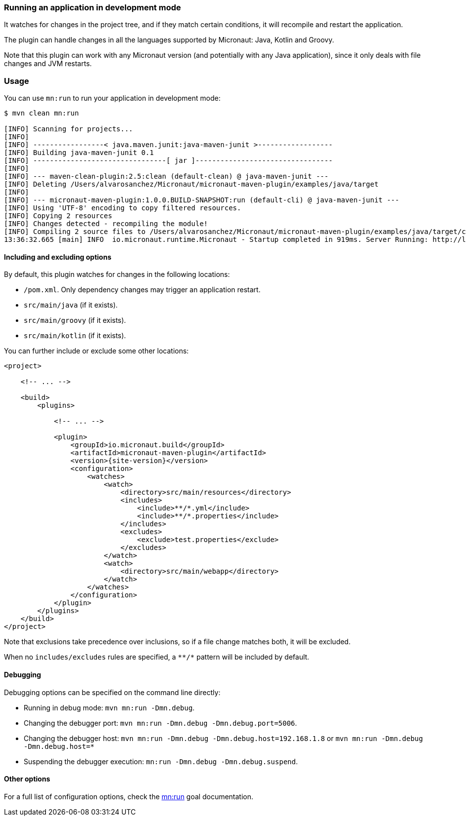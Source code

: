 === Running an application in development mode

It watches for changes in the project tree, and if they match certain conditions, it will recompile and restart the
application.

The plugin can handle changes in all the languages supported by Micronaut: Java, Kotlin and Groovy.

Note that this plugin can work with any Micronaut version (and potentially with any Java application), since it only
deals with file changes and JVM restarts.

:toc:

=== Usage

You can use `mn:run` to run your application in development mode:

[source,bash]
----
$ mvn clean mn:run

[INFO] Scanning for projects...
[INFO]
[INFO] -----------------< java.maven.junit:java-maven-junit >------------------
[INFO] Building java-maven-junit 0.1
[INFO] --------------------------------[ jar ]---------------------------------
[INFO]
[INFO] --- maven-clean-plugin:2.5:clean (default-clean) @ java-maven-junit ---
[INFO] Deleting /Users/alvarosanchez/Micronaut/micronaut-maven-plugin/examples/java/target
[INFO]
[INFO] --- micronaut-maven-plugin:1.0.0.BUILD-SNAPSHOT:run (default-cli) @ java-maven-junit ---
[INFO] Using 'UTF-8' encoding to copy filtered resources.
[INFO] Copying 2 resources
[INFO] Changes detected - recompiling the module!
[INFO] Compiling 2 source files to /Users/alvarosanchez/Micronaut/micronaut-maven-plugin/examples/java/target/classes
13:36:32.665 [main] INFO  io.micronaut.runtime.Micronaut - Startup completed in 919ms. Server Running: http://localhost:8080
----

==== Including and excluding options

By default, this plugin watches for changes in the following locations:

* `/pom.xml`. Only dependency changes may trigger an application restart.
* `src/main/java` (if it exists).
* `src/main/groovy` (if it exists).
* `src/main/kotlin` (if it exists).

You can further include or exclude some other locations:

[source,xml,subs="verbatim,attributes"]
----
<project>

    <!-- ... -->

    <build>
        <plugins>

            <!-- ... -->

            <plugin>
                <groupId>io.micronaut.build</groupId>
                <artifactId>micronaut-maven-plugin</artifactId>
                <version>{site-version}</version>
                <configuration>
                    <watches>
                        <watch>
                            <directory>src/main/resources</directory>
                            <includes>
                                <include>**/*.yml</include>
                                <include>**/*.properties</include>
                            </includes>
                            <excludes>
                                <exclude>test.properties</exclude>
                            </excludes>
                        </watch>
                        <watch>
                            <directory>src/main/webapp</directory>
                        </watch>
                    </watches>
                </configuration>
            </plugin>
        </plugins>
    </build>
</project>
----

Note that exclusions take precedence over inclusions, so if a file change matches both, it will be excluded.

When no `includes/excludes` rules are specified, a `\**/*` pattern will be included by default.

==== Debugging

Debugging options can be specified on the command line directly:

* Running in debug mode: `mvn mn:run -Dmn.debug`.
* Changing the debugger port: `mvn mn:run -Dmn.debug -Dmn.debug.port=5006`.
* Changing the debugger host: `mvn mn:run -Dmn.debug -Dmn.debug.host=192.168.1.8` or `mvn mn:run -Dmn.debug -Dmn.debug.host=*`
* Suspending the debugger execution: `mn:run -Dmn.debug -Dmn.debug.suspend`.

==== Other options

For a full list of configuration options, check the link:../run-mojo.html[mn:run] goal documentation.
